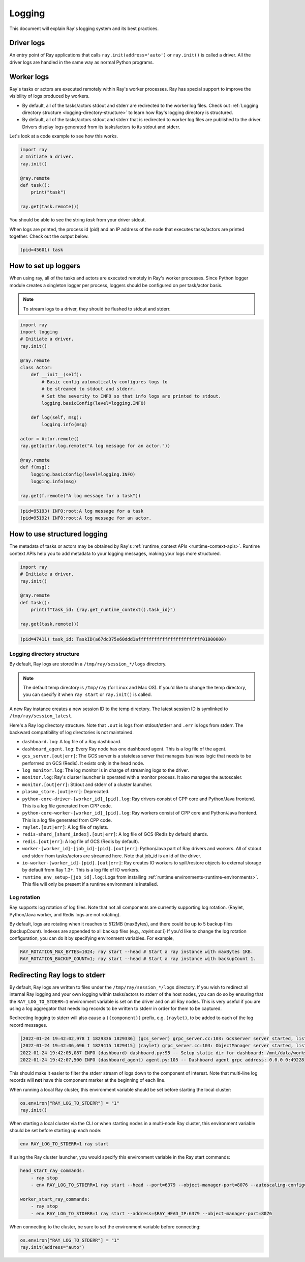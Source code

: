 Logging
=======
This document will explain Ray's logging system and its best practices.

Driver logs
~~~~~~~~~~~
An entry point of Ray applications that calls ``ray.init(address='auto')`` or ``ray.init()`` is called a driver.
All the driver logs are handled in the same way as normal Python programs. 

Worker logs
~~~~~~~~~~~
Ray's tasks or actors are executed remotely within Ray's worker processes. Ray has special support to improve the visibility of logs produced by workers.

- By default, all of the tasks/actors stdout and stderr are redirected to the worker log files. Check out :ref:`Logging directory structure <logging-directory-structure>` to learn how Ray's logging directory is structured.
- By default, all of the tasks/actors stdout and stderr that is redirected to worker log files are published to the driver. Drivers display logs generated from its tasks/actors to its stdout and stderr.

Let's look at a code example to see how this works.

.. code-block:: python

    import ray
    # Initiate a driver.
    ray.init()

    @ray.remote
    def task():
        print("task")

    ray.get(task.remote())

You should be able to see the string `task` from your driver stdout. 

When logs are printed, the process id (pid) and an IP address of the node that executes tasks/actors are printed together. Check out the output below.

.. code-block:: bash

    (pid=45601) task

How to set up loggers
~~~~~~~~~~~~~~~~~~~~~
When using ray, all of the tasks and actors are executed remotely in Ray's worker processes. 
Since Python logger module creates a singleton logger per process, loggers should be configured on per task/actor basis. 

.. note::

    To stream logs to a driver, they should be flushed to stdout and stderr.

.. code-block:: python

    import ray
    import logging
    # Initiate a driver.
    ray.init()

    @ray.remote
    class Actor:
        def __init__(self):
            # Basic config automatically configures logs to
            # be streamed to stdout and stderr.
            # Set the severity to INFO so that info logs are printed to stdout.
            logging.basicConfig(level=logging.INFO)

        def log(self, msg):
            logging.info(msg)

    actor = Actor.remote()
    ray.get(actor.log.remote("A log message for an actor."))

    @ray.remote
    def f(msg):
        logging.basicConfig(level=logging.INFO)
        logging.info(msg)

    ray.get(f.remote("A log message for a task"))

.. code-block:: bash

    (pid=95193) INFO:root:A log message for a task
    (pid=95192) INFO:root:A log message for an actor.

How to use structured logging
~~~~~~~~~~~~~~~~~~~~~~~~~~~~~
The metadata of tasks or actors may be obtained by Ray's :ref:`runtime_context APIs <runtime-context-apis>`.
Runtime context APIs help you to add metadata to your logging messages, making your logs more structured.

.. code-block:: python

    import ray
    # Initiate a driver.
    ray.init()

    @ray.remote
    def task():
        print(f"task_id: {ray.get_runtime_context().task_id}")

    ray.get(task.remote())

.. code-block:: bash

    (pid=47411) task_id: TaskID(a67dc375e60ddd1affffffffffffffffffffffff01000000)

Logging directory structure
---------------------------
.. _logging-directory-structure:

By default, Ray logs are stored in a ``/tmp/ray/session_*/logs`` directory. 

.. note::

    The default temp directory is ``/tmp/ray`` (for Linux and Mac OS). If you'd like to change the temp directory, you can specify it when ``ray start`` or ``ray.init()`` is called. 

A new Ray instance creates a new session ID to the temp directory. The latest session ID is symlinked to ``/tmp/ray/session_latest``.

Here's a Ray log directory structure. Note that ``.out`` is logs from stdout/stderr and ``.err`` is logs from stderr. The backward compatibility of log directories is not maintained.

- ``dashboard.log``: A log file of a Ray dashboard.
- ``dashboard_agent.log``: Every Ray node has one dashboard agent. This is a log file of the agent.
- ``gcs_server.[out|err]``: The GCS server is a stateless server that manages business logic that needs to be performed on GCS (Redis). It exists only in the head node.
- ``log_monitor.log``: The log monitor is in charge of streaming logs to the driver.
- ``monitor.log``: Ray's cluster launcher is operated with a monitor process. It also manages the autoscaler.
- ``monitor.[out|err]``: Stdout and stderr of a cluster launcher.
- ``plasma_store.[out|err]``: Deprecated.
- ``python-core-driver-[worker_id]_[pid].log``: Ray drivers consist of CPP core and Python/Java frontend. This is a log file generated from CPP code.
- ``python-core-worker-[worker_id]_[pid].log``: Ray workers consist of CPP core and Python/Java frontend. This is a log file generated from CPP code.
- ``raylet.[out|err]``: A log file of raylets.
- ``redis-shard_[shard_index].[out|err]``: A log file of GCS (Redis by default) shards.
- ``redis.[out|err]``: A log file of GCS (Redis by default).
- ``worker-[worker_id]-[job_id]-[pid].[out|err]``: Python/Java part of Ray drivers and workers. All of stdout and stderr from tasks/actors are streamed here. Note that job_id is an id of the driver.
- ``io-worker-[worker_id]-[pid].[out|err]``: Ray creates IO workers to spill/restore objects to external storage by default from Ray 1.3+. This is a log file of IO workers.
- ``runtime_env_setup-[job_id].log``: Logs from installing :ref:`runtime environments<runtime-environments>`.  This file will only be present if a runtime environment is installed.

Log rotation
------------
Ray supports log rotation of log files. Note that not all components are currently supporting log rotation. (Raylet, Python/Java worker, and Redis logs are not rotating).

By default, logs are rotating when it reaches to 512MB (maxBytes), and there could be up to 5 backup files (backupCount). Indexes are appended to all backup files (e.g., `raylet.out.1`)
If you'd like to change the log rotation configuration, you can do it by specifying environment variables. For example,

.. code-block:: bash

    RAY_ROTATION_MAX_BYTES=1024; ray start --head # Start a ray instance with maxBytes 1KB.
    RAY_ROTATION_BACKUP_COUNT=1; ray start --head # Start a ray instance with backupCount 1.

Redirecting Ray logs to stderr
~~~~~~~~~~~~~~~~~~~~~~~~~~~~~~
By default, Ray logs are written to files under the ``/tmp/ray/session_*/logs`` directory. If you wish to redirect all internal Ray logging and your own logging within tasks/actors to stderr of the host nodes, you can do so by ensuring that the ``RAY_LOG_TO_STDERR=1`` environment variable is set on the driver and on all Ray nodes. This is very useful if you are using a log aggregator that needs log records to be written to stderr in order for them to be captured.

Redirecting logging to stderr will also cause a ``({component})`` prefix, e.g. ``(raylet)``, to be added to each of the log record messages.

.. code-block:: bash

    [2022-01-24 19:42:02,978 I 1829336 1829336] (gcs_server) grpc_server.cc:103: GcsServer server started, listening on port 50009.
    [2022-01-24 19:42:06,696 I 1829415 1829415] (raylet) grpc_server.cc:103: ObjectManager server started, listening on port 40545.
    2022-01-24 19:42:05,087 INFO (dashboard) dashboard.py:95 -- Setup static dir for dashboard: /mnt/data/workspace/ray/python/ray/dashboard/client/build
    2022-01-24 19:42:07,500 INFO (dashboard_agent) agent.py:105 -- Dashboard agent grpc address: 0.0.0.0:49228

This should make it easier to filter the stderr stream of logs down to the component of interest. Note that multi-line log records will **not** have this component marker at the beginning of each line.

When running a local Ray cluster, this environment variable should be set before starting the local cluster:

.. code-block:: python

    os.environ["RAY_LOG_TO_STDERR"] = "1"
    ray.init()

When starting a local cluster via the CLI or when starting nodes in a multi-node Ray cluster, this environment variable should be set before starting up each node:

.. code-block:: bash

    env RAY_LOG_TO_STDERR=1 ray start

If using the Ray cluster launcher, you would specify this environment variable in the Ray start commands:

.. code-block:: bash

    head_start_ray_commands:
        - ray stop
        - env RAY_LOG_TO_STDERR=1 ray start --head --port=6379 --object-manager-port=8076 --autoscaling-config=~/ray_bootstrap_config.yaml

    worker_start_ray_commands:
        - ray stop
        - env RAY_LOG_TO_STDERR=1 ray start --address=$RAY_HEAD_IP:6379 --object-manager-port=8076

When connecting to the cluster, be sure to set the environment variable before connecting:

.. code-block:: python

    os.environ["RAY_LOG_TO_STDERR"] = "1"
    ray.init(address="auto")
